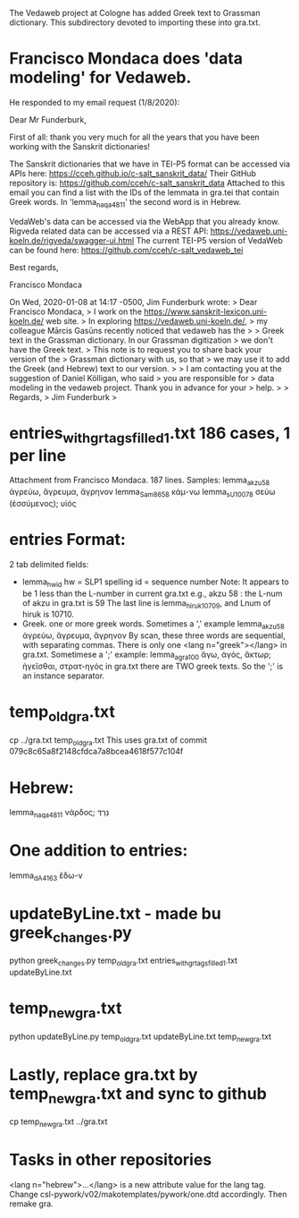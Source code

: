 The Vedaweb project at Cologne has added Greek text to Grassman dictionary.
This subdirectory devoted to importing these into gra.txt.

* Francisco Mondaca does 'data modeling' for Vedaweb.
He responded to my email request (1/8/2020):


Dear Mr Funderburk,

First of all: thank you very much for all the years that you have been
working with the Sanskrit dictionaries!

The Sanskrit dictionaries that we have in TEI-P5 format can be accessed
via APIs here:
https://cceh.github.io/c-salt_sanskrit_data/
Their GitHub repository is: 
https://github.com/cceh/c-salt_sanskrit_data
Attached to this email you can find a list with the IDs of the lemmata
in gra.tei that contain Greek words. In 'lemma_naqa_4811' the second
word is in Hebrew.

VedaWeb's data can be accessed via the WebApp that you already know.
Rigveda related data can be accessed via a REST API: 
https://vedaweb.uni-koeln.de/rigveda/swagger-ui.html
The current TEI-P5 version of VedaWeb can be found here:
https://github.com/cceh/c-salt_vedaweb_tei

Best regards,

Francisco Mondaca


On Wed, 2020-01-08 at 14:17 -0500, Jim Funderburk wrote:
> Dear Francisco Mondaca,
> I work on the https://www.sanskrit-lexicon.uni-koeln.de/ web site.
>  In exploring https://vedaweb.uni-koeln.de/, 
> my colleague Mārcis Gasūns recently noticed that vedaweb has the 
>
> Greek text in the Grassman dictionary.  In our Grassman digitization
> we don't have the Greek text.
> This note is to request you to share back your version of the
> Grassman dictionary with us, so that
> we may use it to add the Greek (and Hebrew) text to our version.
>
> I am contacting you at the suggestion of Daniel Kölligan, who said
> you are responsible for
> data modeling in the vedaweb project.  Thank you in advance for your
> help.
>
> Regards,
> Jim Funderburk
>
* entries_with_gr_tags_filled_1.txt  186 cases, 1 per line
Attachment from Francisco Mondaca.
187 lines.
Samples:
lemma_akzu_58	ἀγρεύω, ἄγρευμα, ἄγρηνον
lemma_Sam_8658	κάμ-νω
lemma_sU_10078	σεύω (ἐσσύμενος); υἱός

* entries Format:
2 tab delimited fields:
- lemma_hw_id    
  hw = SLP1 spelling 
  id = sequence number
     Note: It appears to be 1 less than the L-number in current gra.txt
     e.g., akzu 58 : the L-num of akzu in gra.txt is 59
     The last line is lemma_hiruk_10709, and Lnum of hiruk is 10710.
- Greek.  
  one or more greek words.  
    Sometimes a ',' example 
    lemma_akzu_58	ἀγρεύω, ἄγρευμα, ἄγρηνον
    By scan, these three words are sequential, with separating commas.
    There is only one <lang n="greek"></lang> in gra.txt.
  Sometimese a ';' example:
    lemma_agra_100	ἄγω, ἀγός, ἄκτωρ; ἡγεῖσθαι, στρατ-ηγός
    in gra.txt there are TWO greek texts.  So the ';' is an instance separator.
* temp_old_gra.txt
 cp ../gra.txt temp_old_gra.txt
This uses gra.txt of commit 079c8c65a8f2148cfdca7a8bcea4618f577c104f
* Hebrew:
lemma_naqa_4811	νάρδος; נֵרְדְּ
* One addition to entries:
lemma_dA_4163  ἔδω-ν

* updateByLine.txt - made bu greek_changes.py
python greek_changes.py temp_old_gra.txt entries_with_gr_tags_filled_1.txt updateByLine.txt

* temp_new_gra.txt
python updateByLine.py temp_old_gra.txt updateByLine.txt temp_new_gra.txt
* Lastly, replace gra.txt by temp_new_gra.txt and sync to github
cp temp_new_gra.txt ../gra.txt
* Tasks in other repositories
<lang n="hebrew">...</lang> is a new attribute value for the lang tag.
Change csl-pywork/v02/makotemplates/pywork/one.dtd accordingly.
Then remake gra.
